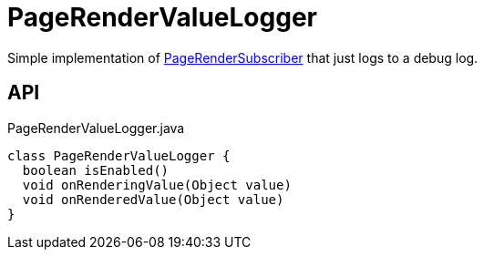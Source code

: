= PageRenderValueLogger
:Notice: Licensed to the Apache Software Foundation (ASF) under one or more contributor license agreements. See the NOTICE file distributed with this work for additional information regarding copyright ownership. The ASF licenses this file to you under the Apache License, Version 2.0 (the "License"); you may not use this file except in compliance with the License. You may obtain a copy of the License at. http://www.apache.org/licenses/LICENSE-2.0 . Unless required by applicable law or agreed to in writing, software distributed under the License is distributed on an "AS IS" BASIS, WITHOUT WARRANTIES OR  CONDITIONS OF ANY KIND, either express or implied. See the License for the specific language governing permissions and limitations under the License.

Simple implementation of xref:refguide:applib:index/services/publishing/spi/PageRenderSubscriber.adoc[PageRenderSubscriber] that just logs to a debug log.

== API

[source,java]
.PageRenderValueLogger.java
----
class PageRenderValueLogger {
  boolean isEnabled()
  void onRenderingValue(Object value)
  void onRenderedValue(Object value)
}
----


